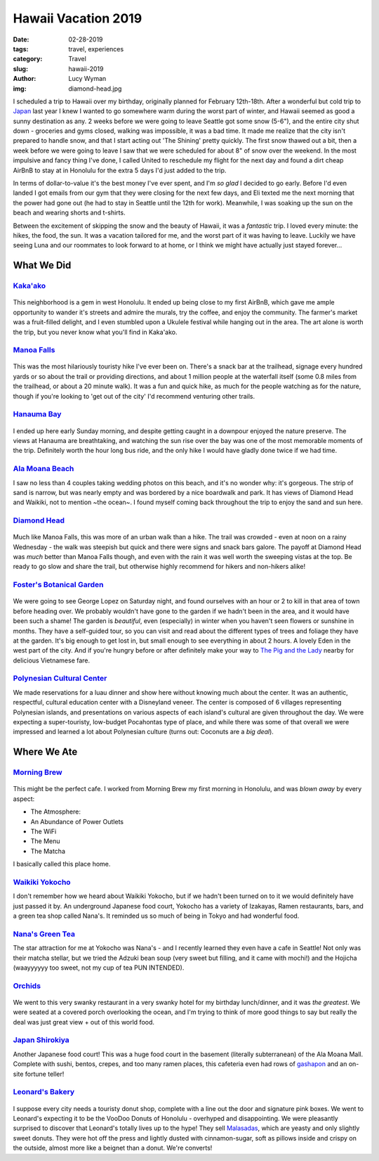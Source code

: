 Hawaii Vacation 2019
====================
:date: 02-28-2019
:tags: travel, experiences
:category: Travel
:slug: hawaii-2019
:author: Lucy Wyman
:img: diamond-head.jpg

I scheduled a trip to Hawaii over my birthday, originally planned for
February 12th-18th. After a wonderful but cold trip to `Japan`_ last
year I knew I wanted to go somewhere warm during the worst part of
winter, and Hawaii seemed as good a sunny destination as any. 2 weeks
before we were going to leave Seattle got some snow (5-6"), and the
entire city shut down - groceries and gyms closed, walking was
impossible, it was a bad time. It made me realize that the city isn't
prepared to handle snow, and that I start acting out 'The
Shining' pretty quickly. The first snow thawed out a bit, then
a week before we were going to leave I saw that we were scheduled for
about 8" of snow over the weekend. In the most impulsive and fancy
thing I've done, I called United to reschedule my flight for the next
day and found a dirt cheap AirBnB to stay at in Honolulu for the extra
5 days I'd just added to the trip.

.. _Japan: http://blog.lucywyman.me/japanuary-2018-initial-observations.html

In terms of dollar-to-value it's the best money I've ever spent, and
I'm *so glad* I decided to go early. Before I'd even landed I got
emails from our gym that they were closing for the next few days, and
Eli texted me the next morning that the power had gone out (he had to
stay in Seattle until the 12th for work). Meanwhile, I was soaking up
the sun on the beach and wearing shorts and t-shirts.

Between the excitement of skipping the snow and the beauty of Hawaii,
it was a *fantastic* trip. I loved every minute: the hikes, the food,
the sun. It was a vacation tailored for me, and the worst part of it
was having to leave. Luckily we have seeing Luna and our roommates to
look forward to at home, or I think we might have actually just stayed
forever...

What We Did
-----------

`Kaka'ako`_
~~~~~~~~~~~

.. figure:: theme/images/aloha-kakaako.jpg
    :align: center
    :height: 400px

.. figure:: theme/images/lets-cruise-kakaako.jpg
    :align: center
    :height: 400px

This neighborhood is a gem in west Honolulu. It ended up being close
to my first AirBnB, which gave me ample opportunity to wander it's
streets and admire the murals, try the coffee, and enjoy the
community. The farmer's market was a fruit-filled delight, and I even
stumbled upon a Ukulele festival while hanging out in the area. The
art alone is worth the trip, but you never know what you'll find in
Kaka'ako.

.. _Kaka'ako: https://en.wikipedia.org/wiki/Kaka%CA%BBako

`Manoa Falls`_
~~~~~~~~~~~~~~

.. figure:: theme/images/manoa-falls.jpg
    :align: center
    :width: 400px

This was the most hilariously touristy hike I've ever been on. There's
a snack bar at the trailhead, signage every hundred yards or so about
the trail or providing directions, and about 1 million people at the
waterfall itself (some 0.8 miles from the trailhead, or about a 20
minute walk). It was a fun and quick hike, as much for the people
watching as for the nature, though if you're looking to 'get out of
the city' I'd recommend venturing other trails.

.. _Manoa Falls: https://www.alltrails.com/trail/us/hawaii/manoa-falls-trail

`Hanauma Bay`_
~~~~~~~~~~~~~~

.. figure:: theme/images/hanauma-bay.jpg
    :align: center
    :height: 400px

I ended up here early Sunday morning, and despite getting caught in a
downpour enjoyed the nature preserve. The views at Hanauma are
breathtaking, and watching the sun rise over the bay was one of the
most memorable moments of the trip. Definitely worth the hour long bus
ride, and the only hike I would have gladly done twice if we had time.

.. _Hanauma Bay: https://hanaumabaystatepark.com/

`Ala Moana Beach`_
~~~~~~~~~~~~~~~~~~

I saw no less than 4 couples taking wedding photos on this beach, and
it's no wonder why: it's gorgeous. The strip of sand is narrow, but
was nearly empty and was bordered by a nice boardwalk and park. It has
views of Diamond Head and Waikiki, not to mention ~the ocean~. I found
myself coming back throughout the trip to enjoy the sand and sun here.

.. _Ala Moana Beach:

`Diamond Head`_
~~~~~~~~~~~~~~~

.. figure:: theme/images/diamond-head.jpg
    :align: center
    :width: 400px

.. figure:: theme/images/diamond-head-view.jpg
    :align: center
    :height: 400px

Much like Manoa Falls, this was more of an urban walk than a hike. The
trail was crowded - even at noon on a rainy Wednesday - the walk was
steepish but quick and there were signs and snack bars galore. The
payoff at Diamond Head was *much* better than Manoa Falls though, and
even with the rain it was well worth the sweeping vistas at the top.
Be ready to go slow and share the trail, but otherwise highly
recommend for hikers and non-hikers alike!

.. _Diamond Head: https://hawaiistateparks.org/parks/oahu/diamond-head-state-monument/

`Foster's Botanical Garden`_
~~~~~~~~~~~~~~~~~~~~~~~~~~~~

.. figure:: theme/images/botanical-garden.jpg
    :align: center
    :width: 400px

We were going to see George Lopez on Saturday night, and found
ourselves with an hour or 2 to kill in that area of town before
heading over. We probably wouldn't have gone to the garden if we
hadn't been in the area, and it would have been such a shame! The
garden is *beautiful*, even (especially) in winter when you haven't
seen flowers or sunshine in months. They have a self-guided tour, so
you can visit and read about the different types of trees and foliage
they have at the garden. It's big enough to get lost in, but small
enough to see everything in about 2 hours. A lovely Eden in the west
part of the city. And if you're hungry before or after definitely make
your way to `The Pig and the Lady`_ nearby for delicious Vietnamese
fare.

.. _Foster's Botanical Garden: https://en.wikipedia.org/wiki/Foster_Botanical_Garden
.. _The Pig and the Lady: https://thepigandthelady.com/

`Polynesian Cultural Center`_
~~~~~~~~~~~~~~~~~~~~~~~~~~~~~

We made reservations for a luau dinner and show here without knowing
much about the center. It was an authentic, respectful, cultural
education center with a Disneyland veneer. The center is composed of 6
villages representing Polynesian islands, and presentations on various
aspects of each island's cultural are given throughout the day. We
were expecting a super-touristy, low-budget Pocahontas type of place,
and while there was some of that overall we were impressed and learned
a lot about Polynesian culture (turns out: Coconuts are a *big deal*).

.. _Polynesian Cultural Center: https://www.polynesia.com/

Where We Ate
------------

`Morning Brew`_
~~~~~~~~~~~~~~~

.. figure:: theme/images/morning-brew.jpg
    :align: center
    :height: 400px

This might be the perfect cafe. I worked from Morning Brew my first
morning in Honolulu, and was *blown away* by every aspect:

* The Atmosphere:
* An Abundance of Power Outlets
* The WiFi
* The Menu
* The Matcha

I basically called this place home.

.. _Morning Brew: https://www.morningbrewhawaii.com/

`Waikiki Yokocho`_
~~~~~~~~~~~~~~~~~~

I don't remember how we heard about Waikiki Yokocho, but if we hadn't
been turned on to it we would definitely have just passed it by. An
underground Japanese food court, Yokocho has a variety of Izakayas,
Ramen restaurants, bars, and a green tea shop called Nana's. It
reminded us so much of being in Tokyo and had wonderful food.

.. _Waikiki Yokocho: http://www.waikiki-yokocho.com/

`Nana's Green Tea`_
~~~~~~~~~~~~~~~~~~~

The star attraction for me at Yokocho was Nana's - and I recently
learned they even have a cafe in Seattle! Not only was their matcha
stellar, but we tried the Adzuki bean soup (very sweet but filling,
and it came with mochi!) and the Hojicha (waayyyyyy too sweet, not my
cup of tea PUN INTENDED).

.. _Nana's Green Tea: http://www.nanasgreentea.com

`Orchids`_
~~~~~~~~~~

.. figure:: theme/images/orchids.jpg
    :align: center
    :height: 400px

We went to this very swanky restaurant in a very swanky hotel for my
birthday lunch/dinner, and it was *the greatest*. We were seated at a
covered porch overlooking the ocean, and I'm trying to think of more
good things to say but really the deal was just great view + out of
this world food. 

.. _Orchids: https://www.halekulani.com/dining/orchids-restaurant

`Japan Shirokiya`_
~~~~~~~~~~~~~~~~~~

Another Japanese food court! This was a huge food court in the
basement (literally subterranean) of the Ala Moana Mall. Complete with
sushi, bentos, crepes, and too many ramen places, this cafeteria even
had rows of `gashapon`_ and an on-site fortune teller!

.. _Japan Shirokiya: https://www.shirokiya.com/
.. _gashapon: https://en.wikipedia.org/wiki/Gashapon

`Leonard's Bakery`_
~~~~~~~~~~~~~~~~~~~

.. figure:: theme/images/malsada-selfie.jpg
    :align: center
    :width: 400px

I suppose every city needs a touristy donut shop, complete with
a line out the door and signature pink boxes. We went to Leonard's
expecting it to be the VooDoo Donuts of Honolulu - overhyped and
disappointing. We were pleasantly surprised to discover that Leonard's
totally lives up to the hype! They sell `Malasadas`_, which are yeasty
and only slightly sweet donuts. They were hot off the press and
lightly dusted with cinnamon-sugar, soft as pillows inside and crispy
on the outside, almost more like a beignet than a donut. We're
converts!

.. _Leonard's Bakery: https://www.leonardshawaii.com/
.. _Malasadas: https://en.wikipedia.org/wiki/Malasada
